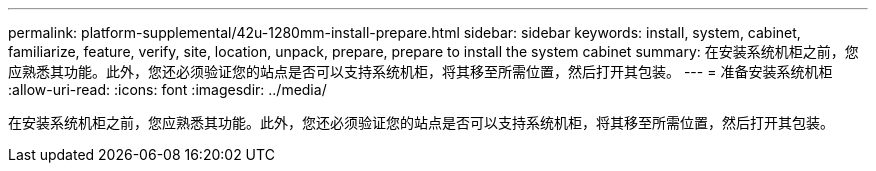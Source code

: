 ---
permalink: platform-supplemental/42u-1280mm-install-prepare.html 
sidebar: sidebar 
keywords: install, system, cabinet, familiarize, feature, verify, site, location, unpack, prepare, prepare to install the system cabinet 
summary: 在安装系统机柜之前，您应熟悉其功能。此外，您还必须验证您的站点是否可以支持系统机柜，将其移至所需位置，然后打开其包装。 
---
= 准备安装系统机柜
:allow-uri-read: 
:icons: font
:imagesdir: ../media/


[role="lead"]
在安装系统机柜之前，您应熟悉其功能。此外，您还必须验证您的站点是否可以支持系统机柜，将其移至所需位置，然后打开其包装。
